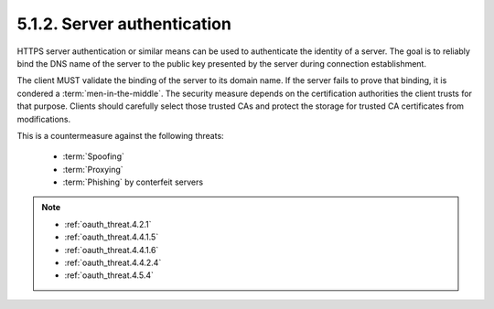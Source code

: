 5.1.2.  Server authentication
^^^^^^^^^^^^^^^^^^^^^^^^^^^^^^^^^^^^^^^^^^^^

HTTPS server authentication or similar means can be used to authenticate the identity of a server.  
The goal is to reliably bind the DNS name of the server 
to the public key presented by the server during connection establishment.

The client MUST validate the binding of the server to its domain name.  
If the server fails to prove that binding, 
it is condered a :term:`men-in-the-middle`.  
The security measure depends on the certification authorities the client trusts for that purpose.  
Clients should carefully select those trusted CAs 
and protect the storage for trusted CA certificates from modifications.

This is a countermeasure against the following threats:

    -   :term:`Spoofing`
    -   :term:`Proxying`
    -   :term:`Phishing` by conterfeit servers

.. note::

    - :ref:`oauth_threat.4.2.1`
    - :ref:`oauth_threat.4.4.1.5`
    - :ref:`oauth_threat.4.4.1.6`
    - :ref:`oauth_threat.4.4.2.4`
    - :ref:`oauth_threat.4.5.4`
   
